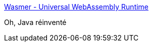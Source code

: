 :jbake-type: post
:jbake-status: published
:jbake-title: Wasmer - Universal WebAssembly Runtime
:jbake-tags: wasm,packaging,_mois_févr.,_année_2019
:jbake-date: 2019-02-12
:jbake-depth: ../
:jbake-uri: shaarli/1549961290000.adoc
:jbake-source: https://nicolas-delsaux.hd.free.fr/Shaarli?searchterm=https%3A%2F%2Fwasmer.io%2F&searchtags=wasm+packaging+_mois_f%C3%A9vr.+_ann%C3%A9e_2019
:jbake-style: shaarli

https://wasmer.io/[Wasmer - Universal WebAssembly Runtime]

Oh, Java réinventé

